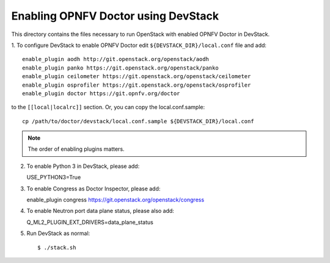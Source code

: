 .. This work is licensed under a Creative Commons Attribution 4.0 International License.
.. http://creativecommons.org/licenses/by/4.0
.. (c) 2017 OPNFV.

====================================
Enabling OPNFV Doctor using DevStack
====================================

This directory contains the files necessary to run OpenStack with enabled
OPNFV Doctor in DevStack.

1. To configure DevStack to enable OPNFV Doctor edit
``${DEVSTACK_DIR}/local.conf`` file and add::

    enable_plugin aodh http://git.openstack.org/openstack/aodh
    enable_plugin panko https://git.openstack.org/openstack/panko
    enable_plugin ceilometer https://git.openstack.org/openstack/ceilometer
    enable_plugin osprofiler https://git.openstack.org/openstack/osprofiler
    enable_plugin doctor https://git.opnfv.org/doctor

to the ``[[local|localrc]]`` section. Or, you can copy the local.conf.sample::

    cp /path/to/doctor/devstack/local.conf.sample ${DEVSTACK_DIR}/local.conf

.. note:: The order of enabling plugins matters.

2. To enable Python 3 in DevStack, please add::

   USE_PYTHON3=True

3. To enable Congress as Doctor Inspector, please add::

   enable_plugin congress https://git.openstack.org/openstack/congress

4. To enable Neutron port data plane status, please also add::

   Q_ML2_PLUGIN_EXT_DRIVERS=data_plane_status

5. Run DevStack as normal::

    $ ./stack.sh

